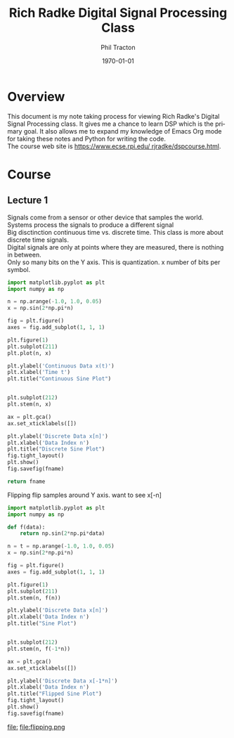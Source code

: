 #+TITLE:     Rich Radke Digital Signal Processing Class
#+AUTHOR:    Phil Tracton
#+EMAIL:     ptracton@gmail.com
#+LANGUAGE:  en
#+LINK_HOME: https://github.com/ptracton/LearningDSP
#+STARTUP: showall
#+LANGUAGE:  en
#+LaTeX_CLASS: article
#+latex_header: \usepackage{listings}
#+latex_header: \usepackage{fancyhdr}
#+LATEX: \listoftables
#+LATEX: \listoffigures

#+LATEX_CLASS: article
#+LATEX_CLASS_OPTIONS:


#+LATEX_HEADER_EXTRA:
#+DESCRIPTION:
#+KEYWORDS:
#+SUBTITLE:
#+DATE: \today



\newpage
* Overview

This document is my note taking process for viewing Rich Radke's Digital Signal Processing class.  It gives me a chance to learn DSP which is the primary goal.  It also allows me to expand my knowledge of Emacs Org mode for taking these notes and Python for writing the code.  \\

\noindent
The course web site is \href{https://www.ecse.rpi.edu/~rjradke/dspcourse.html}{https://www.ecse.rpi.edu/~rjradke/dspcourse.html}.  

\newpage
* Course

** Lecture 1
Signals come from a sensor or other device that samples the world.\\

\noindent
Systems process the signals to produce a different signal\\

\noindent
Big disctinction continuous time vs. discrete time.  This class is more about discrete time signals.  \\

\noindent
Digital signals are only at points where they are measured, there is nothing in between.\\

\noindent
Only so many bits on the Y axis.  This is quantization.  x number of bits per symbol.\\

#+BEGIN_SRC python :exports code :var fname="continuous_vs_discrete.png" :results file
import matplotlib.pyplot as plt
import numpy as np

n = np.arange(-1.0, 1.0, 0.05)
x = np.sin(2*np.pi*n)

fig = plt.figure()
axes = fig.add_subplot(1, 1, 1)

plt.figure(1)
plt.subplot(211)
plt.plot(n, x)

plt.ylabel('Continuous Data x(t)')
plt.xlabel('Time t')
plt.title("Continuous Sine Plot")


plt.subplot(212)
plt.stem(n, x)

ax = plt.gca()
ax.set_xticklabels([])

plt.ylabel('Discrete Data x[n]')
plt.xlabel('Data Index n')
plt.title("Discrete Sine Plot")
fig.tight_layout()
plt.show()
fig.savefig(fname)

return fname
#+END_SRC

#+RESULTS:
file:continuous_vs_discrete.png




\noindent
Flipping  flip samples around Y axis.  want to see x[-n]

#+BEGIN_SRC python :exports both :var fname="flipping.png" :results file
import matplotlib.pyplot as plt
import numpy as np

def f(data):
    return np.sin(2*np.pi*data)

n = t = np.arange(-1.0, 1.0, 0.05)
x = np.sin(2*np.pi*n)

fig = plt.figure()
axes = fig.add_subplot(1, 1, 1)

plt.figure(1)
plt.subplot(211)
plt.stem(n, f(n))

plt.ylabel('Discrete Data x[n]')
plt.xlabel('Data Index n')
plt.title("Sine Plot")


plt.subplot(212)
plt.stem(n, f(-1*n))

ax = plt.gca()
ax.set_xticklabels([])

plt.ylabel('Discrete Data x[-1*n]')
plt.xlabel('Data Index n')
plt.title("Flipped Sine Plot")
fig.tight_layout()
plt.show()
fig.savefig(fname)

#+END_SRC
#+RESULTS:
[[file:]]
file:flipping.png


#+BEGIN_COMMENT
Scaling (DRAW PICTURE), x[2n] playing twice as fast, duration should be cut in half.  DSP loses information, throw aways samples in between and they can not be recovered.
x[n/3] is slowing signal by 3 so duration increases.  Nothing to put into extra locations.  Want to smoothly interpolate between points.

Shifting (DRAW PICTURE) x[n-n0] move by an integral amount.  x[n-1] shifts by 1 to the right it is a measure of DELAY!


x[-2n+3] must be done in order, SHIFT, FLIP, SCALE (DRAW PICTURES OF THESE)
z[n] = x[n+3]  SHIFT
w[n] = z[-n]   FLIP
y[n] = w[2n]   SCALE
y[2] = x[-1]
y[1] = x[1]

EVEN x[n]=x[-n]  (DRAW PICTURE)
ODD  x[n]=-x[-n] (DRAW PICTURE), middle entry has to be 0 x[0] = -x[0]
Every signal has even and odd parts.
EV(x[n]) = 1/2 (x[n] + x[-n])
OD(x[n]) = 1/2 (x[n] - x[-n])
DO THE MATLAB IN PYTHON

Periodicity x[n] = x[n+N], signal repeats after so many steps
Constant signal has N = 1

Special Signals
Delta Function  \delta[n] = 1 for n=0 and 0 for n !=0 (DRAW PICTURE)

Unit Step Function u[n] = 1 n>=0, 0 n<0 (DRAW PICTURE)
Step could be a bunch of deltas
u[n] = \delta[n]+\delta[n-1] +\delta[n-2]  + ... = \sum_{k=0}_{\infinity}\delta[n-k]
From 0 not -\infinty since delta is 0 before 

WATCHED first 30 minutes
#+END_COMMENT
